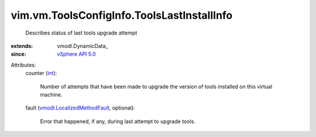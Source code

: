 
vim.vm.ToolsConfigInfo.ToolsLastInstallInfo
===========================================
  Describes status of last tools upgrade attempt
:extends: vmodl.DynamicData_
:since: `vSphere API 5.0 <vim/version.rst#vimversionversion7>`_

Attributes:
    counter (`int <https://docs.python.org/2/library/stdtypes.html>`_):

       Number of attempts that have been made to upgrade the version of tools installed on this virtual machine.
    fault (`vmodl.LocalizedMethodFault <vmodl/LocalizedMethodFault.rst>`_, optional):

       Error that happened, if any, during last attempt to upgrade tools.
